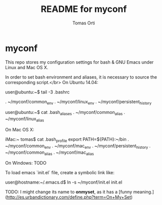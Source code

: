 #+TITLE:	README for myconf
#+AUTHOR:	Tomas Orti
#+STARTUP:	content

* myconf
This repo stores my configuration settings for bash & GNU Emacs under Linux and Mac OS X.

In order to set bash environment and aliases, it is necessary to source the corresponding script.</br>
On Ubuntu 14.04:

    user@ubuntu:~$ tail -3 .bashrc
    # --- my conf
    . ~/myconf/common_env
    . ~/myconf/linux_env
    . ~/myconf/persistent_history

    user@ubuntu:~$ cat .bash_aliases
    . ~/myconf/common_alias
    . ~/myconf/linux_alias

On Mac OS X:

    iMac:~ tomas$ cat .bash_profile
    export PATH=${PATH}:~/bin
    . ~/myconf/common_env
    . ~/myconf/mac_env
    . ~/myconf/persistent_history
    . ~/myconf/common_alias
    . ~/myconf/mac_alias

On Windows: TODO 

To load emacs `init.el` file, create a symbolic link like:

    user@hostname:~/.emacs.d$ ln -s ~/myconf/init.el init.el

TODO: I might change its name to **onmyset**, as it has a [funny meaning.](http://es.urbandictionary.com/define.php?term=On+My+Set)
